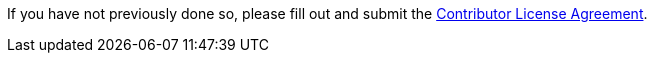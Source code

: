 If you have not previously done so, please fill out and
submit the https://cla.pivotal.io/sign/pivotal[Contributor License Agreement].
